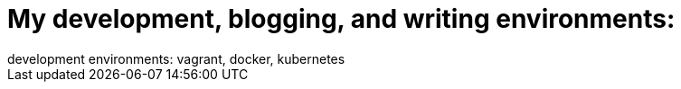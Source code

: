 = My development, blogging, and writing environments: 
development environments: vagrant, docker, kubernetes
